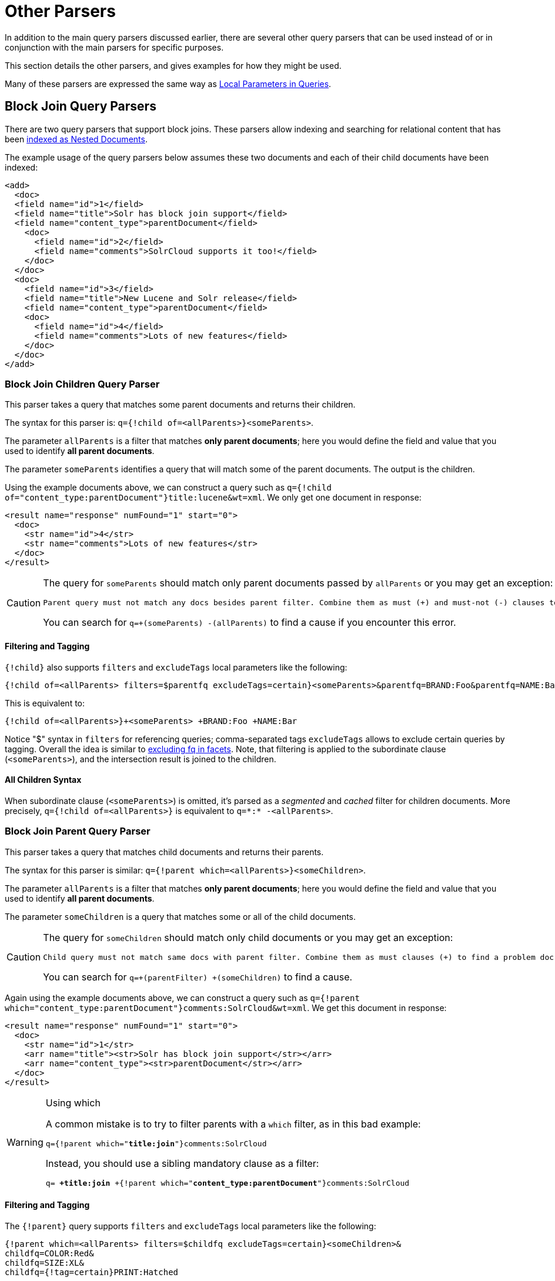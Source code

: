 = Other Parsers
// Licensed to the Apache Software Foundation (ASF) under one
// or more contributor license agreements.  See the NOTICE file
// distributed with this work for additional information
// regarding copyright ownership.  The ASF licenses this file
// to you under the Apache License, Version 2.0 (the
// "License"); you may not use this file except in compliance
// with the License.  You may obtain a copy of the License at
//
//   http://www.apache.org/licenses/LICENSE-2.0
//
// Unless required by applicable law or agreed to in writing,
// software distributed under the License is distributed on an
// "AS IS" BASIS, WITHOUT WARRANTIES OR CONDITIONS OF ANY
// KIND, either express or implied.  See the License for the
// specific language governing permissions and limitations
// under the License.

In addition to the main query parsers discussed earlier, there are several other query parsers that can be used instead of or in conjunction with the main parsers for specific purposes.

This section details the other parsers, and gives examples for how they might be used.

Many of these parsers are expressed the same way as <<local-parameters-in-queries.adoc#local-parameters-in-queries,Local Parameters in Queries>>.

== Block Join Query Parsers

There are two query parsers that support block joins. These parsers allow indexing and searching for relational content that has been <<indexing-nested-documents.adoc#indexing-nested-documents, indexed as Nested Documents>>.

The example usage of the query parsers below assumes these two documents and each of their child documents have been indexed:

[source,xml]
----
<add>
  <doc>
  <field name="id">1</field>
  <field name="title">Solr has block join support</field>
  <field name="content_type">parentDocument</field>
    <doc>
      <field name="id">2</field>
      <field name="comments">SolrCloud supports it too!</field>
    </doc>
  </doc>
  <doc>
    <field name="id">3</field>
    <field name="title">New Lucene and Solr release</field>
    <field name="content_type">parentDocument</field>
    <doc>
      <field name="id">4</field>
      <field name="comments">Lots of new features</field>
    </doc>
  </doc>
</add>
----

=== Block Join Children Query Parser

This parser takes a query that matches some parent documents and returns their children.

The syntax for this parser is: `q={!child of=<allParents>}<someParents>`.

The parameter `allParents` is a filter that matches *only parent documents*; here you would define the field and value that you used to identify *all parent documents*.

The parameter `someParents` identifies a query that will match some of the parent documents. The output is the children.

Using the example documents above, we can construct a query such as `q={!child of="content_type:parentDocument"}title:lucene&wt=xml`. We only get one document in response:

[source,xml]
----
<result name="response" numFound="1" start="0">
  <doc>
    <str name="id">4</str>
    <str name="comments">Lots of new features</str>
  </doc>
</result>
----

[CAUTION]
====
The query for `someParents` should match only parent documents passed by `allParents` or you may get an exception:

[literal]
Parent query must not match any docs besides parent filter. Combine them as must (+) and must-not (-) clauses to find a problem doc.

You can search for `q=+(someParents) -(allParents)` to find a cause if you encounter this error.
====

==== Filtering and Tagging

`{!child}` also supports `filters` and `excludeTags` local parameters like the following:

[source,text]
{!child of=<allParents> filters=$parentfq excludeTags=certain}<someParents>&parentfq=BRAND:Foo&parentfq=NAME:Bar&parentfq={!tag=certain}CATEGORY:Baz

This is equivalent to:

[source,text]
{!child of=<allParents>}+<someParents> +BRAND:Foo +NAME:Bar

Notice "$" syntax in `filters` for referencing queries; comma-separated tags `excludeTags` allows to exclude certain queries by tagging. Overall the idea is similar to <<faceting.adoc#tagging-and-excluding-filters, excluding fq in facets>>. Note, that filtering is applied to the subordinate clause (`<someParents>`), and the intersection result is joined to the children.

==== All Children Syntax

When subordinate clause (`<someParents>`) is omitted, it's parsed as a _segmented_ and _cached_ filter for children documents. More precisely, `q={!child of=<allParents>}` is equivalent to `q=\*:* -<allParents>`.

=== Block Join Parent Query Parser

This parser takes a query that matches child documents and returns their parents.

The syntax for this parser is similar: `q={!parent which=<allParents>}<someChildren>`.

The parameter `allParents` is a filter that matches *only parent documents*; here you would define the field and value that you used to identify *all parent documents*.

The parameter `someChildren` is a query that matches some or all of the child documents.

[CAUTION]
====
The query for `someChildren` should match only child documents or you may get an exception:

[literal]
Child query must not match same docs with parent filter. Combine them as must clauses (+) to find a problem doc.

You can search for `q=+(parentFilter) +(someChildren)` to find a cause.
====

Again using the example documents above, we can construct a query such as `q={!parent which="content_type:parentDocument"}comments:SolrCloud&wt=xml`. We get this document in response:

[source,xml]
----
<result name="response" numFound="1" start="0">
  <doc>
    <str name="id">1</str>
    <arr name="title"><str>Solr has block join support</str></arr>
    <arr name="content_type"><str>parentDocument</str></arr>
  </doc>
</result>
----

.Using which
[WARNING]
====
A common mistake is to try to filter parents with a `which` filter, as in this bad example:

`q={!parent which="*title:join*"}comments:SolrCloud`

Instead, you should use a sibling mandatory clause as a filter:

`q= *+title:join* +{!parent which="*content_type:parentDocument*"}comments:SolrCloud`
====

==== Filtering and Tagging

The `{!parent}` query supports `filters` and `excludeTags` local parameters like the following:

[source,text]
{!parent which=<allParents> filters=$childfq excludeTags=certain}<someChildren>&
childfq=COLOR:Red&
childfq=SIZE:XL&
childfq={!tag=certain}PRINT:Hatched

This is equivalent to:

[source,text]
{!parent which=<allParents>}+<someChildren> +COLOR:Red +SIZE:XL

Notice the "$" syntax in `filters` for referencing queries. Comma-separated tags in `excludeTags` allow excluding certain queries by tagging. Overall the idea is similar to <<faceting.adoc#tagging-and-excluding-filters, excluding fq in facets>>. Note that filtering is applied to the subordinate clause (`<someChildren>`) first, and the intersection result is joined to the parents.

==== Scoring with the Block Join Parent Query Parser

You can optionally use the `score` local parameter to return scores of the subordinate query. The values to use for this parameter define the type of aggregation, which are `avg` (average), `max` (maximum), `min` (minimum), `total (sum)`. Implicit default is `none` which returns `0.0`.

==== All Parents Syntax

When subordinate clause (`<someChildren>`) is omitted, it's parsed as a _segmented_ and _cached_ filter for all parent documents, or more precisely `q={!parent which=<allParents>}` is equivalent to `q=<allParents>`.

== Boolean Query Parser

The `BoolQParser` creates a Lucene `BooleanQuery` which is a boolean combination of other queries. Sub-queries along with their typed occurrences indicate how documents will be matched and scored.

*Parameters*

`must`::
A list of queries that *must* appear in matching documents and contribute to the score.

`must_not`::
A list of queries that *must not* appear in matching documents.

`should`::
A list of queries *should* appear in matching documents. For a BooleanQuery with no `must` queries, one or more `should` queries must match a document for the BooleanQuery to match.

`filter`::
A list of queries that *must* appear in matching documents. However, unlike `must`, the score of filter queries is ignored.

*Examples*

[source,text]
----
{!bool must=foo must=bar}
----

[source,text]
----
{!bool filter=foo should=bar}
----

== Boost Query Parser

`BoostQParser` extends the `QParserPlugin` and creates a boosted query from the input value. The main value is the query to be boosted. Parameter `b` is the function query to use as the boost. The query to be boosted may be of any type.

=== Boost Query Parser Examples

Creates a query "foo" which is boosted (scores are multiplied) by the function query `log(popularity)`:

[source,text]
----
{!boost b=log(popularity)}foo
----

Creates a query "foo" which is boosted by the date boosting function referenced in `ReciprocalFloatFunction`:

[source,text]
----
{!boost b=recip(ms(NOW,mydatefield),3.16e-11,1,1)}foo
----

[[other-collapsing]]
== Collapsing Query Parser

The `CollapsingQParser` is really a _post filter_ that provides more performant field collapsing than Solr's standard approach when the number of distinct groups in the result set is high.

This parser collapses the result set to a single document per group before it forwards the result set to the rest of the search components. So all downstream components (faceting, highlighting, etc.) will work with the collapsed result set.

Details about using the `CollapsingQParser` can be found in the section <<collapse-and-expand-results.adoc#collapse-and-expand-results,Collapse and Expand Results>>.

== Complex Phrase Query Parser

The `ComplexPhraseQParser` provides support for wildcards, ORs, etc., inside phrase queries using Lucene's {lucene-javadocs}/queryparser/org/apache/lucene/queryparser/complexPhrase/ComplexPhraseQueryParser.html[`ComplexPhraseQueryParser`].

Under the covers, this query parser makes use of the Span group of queries, e.g., spanNear, spanOr, etc., and is subject to the same limitations as that family or parsers.

*Parameters*

`inOrder`::
Set to true to force phrase queries to match terms in the order specified. The default is `true`.
`df`::
The default search field.

*Examples*

[source,text]
----
{!complexphrase inOrder=true}name:"Jo* Smith"
----

[source,text]
----
{!complexphrase inOrder=false}name:"(john jon jonathan~) peters*"
----

A mix of ordered and unordered complex phrase queries:

[source,text]
----
+_query_:"{!complexphrase inOrder=true}manu:\"a* c*\"" +_query_:"{!complexphrase inOrder=false df=name}\"bla* pla*\""
----

=== Complex Phrase Parser Limitations

Performance is sensitive to the number of unique terms that are associated with a pattern. For instance, searching for "a*" will form a large OR clause (technically a SpanOr with many terms) for all of the terms in your index for the indicated field that start with the single letter 'a'. It may be prudent to restrict wildcards to at least two or preferably three letters as a prefix. Allowing very short prefixes may result in to many low-quality documents being returned.

Notice that it also supports leading wildcards "*a" as well with consequent performance implications. Applying <<filter-descriptions.adoc#reversed-wildcard-filter,ReversedWildcardFilterFactory>> in index-time analysis is usually a good idea.

==== MaxBooleanClauses with Complex Phrase Parser

You may need to increase MaxBooleanClauses in `solrconfig.xml` as a result of the term expansion above:

[source,xml]
----
<maxBooleanClauses>4096</maxBooleanClauses>
----

This property is described in more detail in the section <<query-settings-in-solrconfig.adoc#query-sizing-and-warming,Query Sizing and Warming>>.

==== Stopwords with Complex Phrase Parser

It is recommended not to use stopword elimination with this query parser.

Lets say we add the terms *the*, *up*, and *to* to `stopwords.txt` for your collection, and index a document containing the text _"Stores up to 15,000 songs, 25,00 photos, or 150 yours of video"_ in a field named "features".

While the query below does not use this parser:

[source,text]
----
 q=features:"Stores up to 15,000"
----

the document is returned. The next query that _does_ use the Complex Phrase Query Parser, as in this query:

[source,text]
----
 q=features:"sto* up to 15*"&defType=complexphrase
----

does _not_ return that document because SpanNearQuery has no good way to handle stopwords in a way analogous to PhraseQuery. If you must remove stopwords for your use case, use a custom filter factory or perhaps a customized synonyms filter that reduces given stopwords to some impossible token.

==== Escaping with Complex Phrase Parser

Special care has to be given when escaping: clauses between double quotes (usually whole query) is parsed twice, these parts have to be escaped as twice, e.g., `"foo\\: bar\\^"`.

== Field Query Parser

The `FieldQParser` extends the `QParserPlugin` and creates a field query from the input value, applying text analysis and constructing a phrase query if appropriate. The parameter `f` is the field to be queried.

Example:

[source,text]
----
{!field f=myfield}Foo Bar
----

This example creates a phrase query with "foo" followed by "bar" (assuming the analyzer for `myfield` is a text field with an analyzer that splits on whitespace and lowercase terms). This is generally equivalent to the Lucene query parser expression `myfield:"Foo Bar"`.

== Filters Query Parser

The syntax is:

[literal]
q={!filters param=$fqs excludeTags=sample}field:text&
fqs=COLOR:Red&
fqs=SIZE:XL&
fqs={!tag=sample}BRAND:Foo

which is equivalent to:

[literal]
q=+field:text +COLOR:Red +SIZE:XL

`param` local parameter uses "$" syntax to refer to a few queries, where `excludeTags` may omit some of them.

== Function Query Parser

The `FunctionQParser` extends the `QParserPlugin` and creates a function query from the input value. This is only one way to use function queries in Solr; for another, more integrated, approach, see the section on <<function-queries.adoc#function-queries,Function Queries>>.

Example:

[source,text]
----
{!func}log(foo)
----

== Function Range Query Parser

The `FunctionRangeQParser` extends the `QParserPlugin` and creates a range query over a function. This is also referred to as `frange`, as seen in the examples below.

*Parameters*

`l`::
The lower bound. This parameter is optional.

`u`::
The upper bound. This parameter is optional.

`incl`::
Include the lower bound. This parameter is optional. The default is `true`.

`incu`::
Include the upper bound. This parameter is optional. The default is `true`.

*Examples*

[source,text]
----
{!frange l=1000 u=50000}myfield
----

[source,text]
----
 fq={!frange l=0 u=2.2} sum(user_ranking,editor_ranking)
----

Both of these examples restrict the results by a range of values found in a declared field or a function query. In the second example, we're doing a sum calculation, and then defining only values between 0 and 2.2 should be returned to the user.

For more information about range queries over functions, see Yonik Seeley's introductory blog post https://lucidworks.com/2009/07/06/ranges-over-functions-in-solr-14/[Ranges over Functions in Solr 1.4].

== Graph Query Parser

The `graph` query parser does a breadth first, cyclic aware, graph traversal of all documents that are "reachable" from a starting set of root documents identified by a wrapped query.

The graph is built according to linkages between documents based on the terms found in `from` and `to` fields that you specify as part of the query.

Supported field types are point fields with docValues enabled, or string fields with `indexed=true` or `docValues=true`.

TIP: For string fields which are `indexed=false` and `docValues=true`, please refer to the javadocs for {lucene-javadocs}sandbox/org/apache/lucene/search/DocValuesTermsQuery.html[`DocValuesTermsQuery`]
for it's performance characteristics so `indexed=true` will perform better for most use-cases.

=== Graph Query Parameters

`to`::
The field name of matching documents to inspect to identify outgoing edges for graph traversal. Defaults to `edge_ids`.

`from`::
The field name to of candidate documents to inspect to identify incoming graph edges. Defaults to `node_id`.

`traversalFilter`::
An optional query that can be supplied to limit the scope of documents that are traversed.

`maxDepth`::
Integer specifying how deep the breadth first search of the graph should go beginning with the initial query. Defaults to `-1` (unlimited).

`returnRoot`::
Boolean to indicate if the documents that matched the original query (to define the starting points for graph) should be included in the final results. Defaults to `true`.

`returnOnlyLeaf`::
Boolean that indicates if the results of the query should be filtered so that only documents with no outgoing edges are returned. Defaults to `false`.

`useAutn`:: Boolean that indicates if an Automatons should be compiled for each iteration of the breadth first search, which may be faster for some graphs. Defaults to `false`.

=== Graph Query Limitations

The `graph` parser only works in single node Solr installations, or with <<solrcloud.adoc#solrcloud,SolrCloud>> collections that use exactly 1 shard.

=== Graph Query Examples

To understand how the graph parser works, consider the following Directed Cyclic Graph, containing 8 nodes (A to H) and 9 edges (1 to 9):

image::images/other-parsers/graph_qparser_example.png[image,height=100]

One way to model this graph as Solr documents, would be to create one document per node, with mutivalued fields identifying the incoming and outgoing edges for each node:

[source,bash]
----
curl -H 'Content-Type: application/json' 'http://localhost:8983/solr/my_graph/update?commit=true' --data-binary '[
  {"id":"A","foo":  7, "out_edge":["1","9"],  "in_edge":["4","2"]  },
  {"id":"B","foo": 12, "out_edge":["3","6"],  "in_edge":["1"]      },
  {"id":"C","foo": 10, "out_edge":["5","2"],  "in_edge":["9"]      },
  {"id":"D","foo": 20, "out_edge":["4","7"],  "in_edge":["3","5"]  },
  {"id":"E","foo": 17, "out_edge":[],         "in_edge":["6"]      },
  {"id":"F","foo": 11, "out_edge":[],         "in_edge":["7"]      },
  {"id":"G","foo":  7, "out_edge":["8"],      "in_edge":[]         },
  {"id":"H","foo": 10, "out_edge":[],         "in_edge":["8"]      }
]'
----

With the model shown above, the following query demonstrates a simple traversal of all nodes reachable from node A:

[source,text]
----
http://localhost:8983/solr/my_graph/query?fl=id&q={!graph+from=in_edge+to=out_edge}id:A
----

[source,json]
----
"response":{"numFound":6,"start":0,"docs":[
   { "id":"A" },
   { "id":"B" },
   { "id":"C" },
   { "id":"D" },
   { "id":"E" },
   { "id":"F" } ]
}
----

We can also use the `traversalFilter` to limit the graph traversal to only nodes with maximum value of 15 in the `foo` field. In this case that means D, E, and F are excluded – F has a value of `foo=11`, but it is unreachable because the traversal skipped D:

[source,text]
----
http://localhost:8983/solr/my_graph/query?fl=id&q={!graph+from=in_edge+to=out_edge+traversalFilter='foo:[*+TO+15]'}id:A
----

[source,json]
----
...
"response":{"numFound":3,"start":0,"docs":[
   { "id":"A" },
   { "id":"B" },
   { "id":"C" } ]
}
----

The examples shown so far have all used a query for a single document (`"id:A"`) as the root node for the graph traversal, but any query can be used to identify multiple documents to use as root nodes. The next example demonstrates using the `maxDepth` parameter to find all nodes that are at most one edge away from an root node with a value in the `foo` field less then or equal to 10:

[source,text]
----
http://localhost:8983/solr/my_graph/query?fl=id&q={!graph+from=in_edge+to=out_edge+maxDepth=1}foo:[*+TO+10]
----

[source,json]
----
...
"response":{"numFound":6,"start":0,"docs":[
   { "id":"A" },
   { "id":"B" },
   { "id":"C" },
   { "id":"D" },
   { "id":"G" },
   { "id":"H" } ]
}
----

=== Simplified Models

The Document & Field modeling used in the above examples enumerated all of the outgoing and income edges for each node explicitly, to help demonstrate exactly how the "from" and "to" parameters work, and to give you an idea of what is possible. With multiple sets of fields like these for identifying incoming and outgoing edges, it's possible to model many independent Directed Graphs that contain some or all of the documents in your collection.

But in many cases it can also be possible to drastically simplify the model used.

For example, the same graph shown in the diagram above can be modeled by Solr Documents that represent each node and know only the ids of the nodes they link to, without knowing anything about the incoming links:

[source,bash]
----
curl -H 'Content-Type: application/json' 'http://localhost:8983/solr/alt_graph/update?commit=true' --data-binary '[
  {"id":"A","foo":  7, "out_edge":["B","C"] },
  {"id":"B","foo": 12, "out_edge":["E","D"] },
  {"id":"C","foo": 10, "out_edge":["A","D"] },
  {"id":"D","foo": 20, "out_edge":["A","F"] },
  {"id":"E","foo": 17, "out_edge":[]        },
  {"id":"F","foo": 11, "out_edge":[]        },
  {"id":"G","foo":  7, "out_edge":["H"]     },
  {"id":"H","foo": 10, "out_edge":[]        }
  ]'
----

With this alternative document model, all of the same queries demonstrated above can still be executed, simply by changing the "```from```" parameter to replace the "```in_edge```" field with the "```id```" field:

[source,text]
----
http://localhost:8983/solr/alt_graph/query?fl=id&q={!graph+from=id+to=out_edge+maxDepth=1}foo:[*+TO+10]
----

[source,json]
----
...
"response":{"numFound":6,"start":0,"docs":[
   { "id":"A" },
   { "id":"B" },
   { "id":"C" },
   { "id":"D" },
   { "id":"G" },
   { "id":"H" } ]
}
----
== Hash Range Query Parser

The hash range query parser will return documents whos field contains a value that would be hashed to a particular range.  This is used by the XCJF query parser.  This query parser has a per segment cache for each field that this query parser will operate on.  

When specifying a min/max hash range and a field name with the hash range query parser, only documents who contain a field value that hashes into that range will be returned.  If you want to query for a very large result set, you can query for various hash ranges to return a fraction of the documents with each range request.  In the XCJF case, the hash_range query parser is used to ensure that each shard only gets the set of join keys that would end up on that shard.

=== Hash Range Parameters

`f`::
The field name to operate on.  This field should have docValues enabled and should be single-valued

`l`::
The lower bound of the hash range for the query

`u`:: 
The upper bound for the hash range for the query

=== Hash Range Example

[source,text]
----
{!hash_range f="join_field" l=0 u=12345}
----

== Join Query Parser

`JoinQParser` extends the `QParserPlugin`. It allows normalizing relationships between documents with a join operation. This is different from the concept of a join in a relational database because no information is being truly joined. An appropriate SQL analogy would be an "inner query".

Examples:

Find all products containing the word "ipod", join them against manufacturer docs and return the list of manufacturers:

[source,text]
----
{!join from=manu_id_s to=id}ipod
----

Find all manufacturer docs named "belkin", join them against product docs, and filter the list to only products with a price less than $12:

[source,text]
----
q  = {!join from=id to=manu_id_s}compName_s:Belkin
fq = price:[* TO 12]
----

The join operation is done on a term basis, so the "from" and "to" fields must use compatible field types. For example: joining between a `StrField` and a `IntPointField` will not work, likewise joining between a `StrField` and a `TextField` that uses `LowerCaseFilterFactory` will only work for values that are already lower cased in the string field.

=== Join Parser Scoring

You can optionally use the `score` parameter to return scores of the subordinate query. The values to use for this parameter define the type of aggregation, which are `avg` (average), `max` (maximum), `min` (minimum) `total`, or `none`.

.Score parameter and single value numerics
[WARNING]
====
Specifying `score` local parameter switches the join algorithm. This might have performance implication on large indices, but it's more important that this algorithm won't work for single value numeric field starting from 7.0. Users are encouraged to change field types to string and rebuild indexes during migration.
====

=== Joining Across Collections

You can also specify a `fromIndex` parameter to join with a field from another core or collection. If running in SolrCloud mode, then the collection specified in the `fromIndex` parameter must have a single shard and a replica on all Solr nodes where the collection you're joining to has a replica.

Let's consider an example where you want to use a Solr join query to filter movies by directors that have won an Oscar. Specifically, imagine we have two collections with the following fields:

*movies*: id, title, director_id, ...

*movie_directors*: id, name, has_oscar, ...

To filter movies by directors that have won an Oscar using a Solr join on the *movie_directors* collection, you can send the following filter query to the *movies* collection:

[source,text]
----
fq={!join from=id fromIndex=movie_directors to=director_id}has_oscar:true
----

Notice that the query criteria of the filter (`has_oscar:true`) is based on a field in the collection specified using `fromIndex`. Keep in mind that you cannot return fields from the `fromIndex` collection using join queries, you can only use the fields for filtering results in the "to" collection (movies).

Next, let's understand how these collections need to be deployed in your cluster. Imagine the *movies* collection is deployed to a four node SolrCloud cluster and has two shards with a replication factor of two. Specifically, the *movies* collection has replicas on the following four nodes:

node 1: movies_shard1_replica1

node 2: movies_shard1_replica2

node 3: movies_shard2_replica1

node 4: movies_shard2_replica2

To use the *movie_directors* collection in Solr join queries with the *movies* collection, it needs to have a replica on each of the four nodes. In other words, *movie_directors* must have one shard and replication factor of four:

node 1: movie_directors_shard1_replica1

node 2: movie_directors_shard1_replica2

node 3: movie_directors_shard1_replica3

node 4: movie_directors_shard1_replica4

At query time, the `JoinQParser` will access the local replica of the *movie_directors* collection to perform the join. If a local replica is not available or active, then the query will fail. At this point, it should be clear that since you're limited to a single shard and the data must be replicated across all nodes where it is needed, this approach works better with smaller data sets where there is a one-to-many relationship between the from collection and the to collection. Moreover, if you add a replica to the to collection, then you also need to add a replica for the from collection.

For more information about join queries, see the Solr Wiki page on http://wiki.apache.org/solr/Join[Joins]. Erick Erickson has also written a blog post about join performance titled https://lucidworks.com/2012/06/20/solr-and-joins/[Solr and Joins].

== Lucene Query Parser

The `LuceneQParser` extends the `QParserPlugin` by parsing Solr's variant on the Lucene QueryParser syntax. This is effectively the same query parser that is used in Lucene. It uses the operators `q.op`, the default operator ("OR" or "AND") and `df`, the default field name.

Example:

[source,text]
----
{!lucene q.op=AND df=text}myfield:foo +bar -baz
----

For more information about the syntax for the Lucene Query Parser, see the {lucene-javadocs}/queryparser/org/apache/lucene/queryparser/classic/package-summary.html[Classic QueryParser javadocs].

== Learning To Rank Query Parser

The `LTRQParserPlugin` is a special purpose parser for reranking the top results of a simple query using a more complex ranking query which is based on a machine learnt model.

Example:

[source,text]
----
{!ltr model=myModel reRankDocs=100}
----

Details about using the `LTRQParserPlugin` can be found in the <<learning-to-rank.adoc#learning-to-rank,Learning To Rank>> section.

== Max Score Query Parser

The `MaxScoreQParser` extends the `LuceneQParser` but returns the Max score from the clauses. It does this by wrapping all `SHOULD` clauses in a `DisjunctionMaxQuery` with tie=1.0. Any `MUST` or `PROHIBITED` clauses are passed through as-is. Non-boolean queries, e.g., NumericRange falls-through to the `LuceneQParser` parser behavior.

Example:

[source,text]
----
{!maxscore tie=0.01}C OR (D AND E)
----

== More Like This Query Parser

`MLTQParser` enables retrieving documents that are similar to a given document. It uses Lucene's existing `MoreLikeThis` logic and also works in SolrCloud mode. The document identifier used here is the unique id value and not the Lucene internal document id. The list of returned documents excludes the queried document.

This query parser takes the following parameters:

`qf`::
Specifies the fields to use for similarity.

`mintf`::
Specifies the Minimum Term Frequency, the frequency below which terms will be ignored in the source document.

`mindf`::
Specifies the Minimum Document Frequency, the frequency at which words will be ignored when they do not occur in at least this many documents.

`maxdf`::
Specifies the Maximum Document Frequency, the frequency at which words will be ignored when they occur in more than this many documents.

`minwl`::
Sets the minimum word length below which words will be ignored.

`maxwl`::
Sets the maximum word length above which words will be ignored.

`maxqt`::
Sets the maximum number of query terms that will be included in any generated query.

`maxntp`::
Sets the maximum number of tokens to parse in each example document field that is not stored with TermVector support.

`boost`::
Specifies if the query will be boosted by the interesting term relevance. It can be either "true" or "false".

*Examples*

Find documents like the document with id=1 and using the `name` field for similarity.

[source,text]
----
{!mlt qf=name}1
----

Adding more constraints to what qualifies as similar using mintf and mindf.

[source,text]
----
{!mlt qf=name mintf=2 mindf=3}1
----

== Nested Query Parser

The `NestedParser` extends the `QParserPlugin` and creates a nested query, with the ability for that query to redefine its type via local parameters. This is useful in specifying defaults in configuration and letting clients indirectly reference them.

Example:

[source,text]
----
{!query defType=func v=$q1}
----

If the `q1` parameter is price, then the query would be a function query on the price field. If the `q1` parameter is \{!lucene}inStock:true}} then a term query is created from the Lucene syntax string that matches documents with `inStock=true`. These parameters would be defined in `solrconfig.xml`, in the `defaults` section:

[source,xml]
----
<lst name="defaults">
  <str name="q1">{!lucene}inStock:true</str>
</lst>
----

For more information about the possibilities of nested queries, see Yonik Seeley's blog post https://lucidworks.com/2009/03/31/nested-queries-in-solr/[Nested Queries in Solr].


== Payload Query Parsers

These query parsers utilize payloads encoded on terms during indexing.

The main query, for both of these parsers, is parsed straightforwardly from the field type's query analysis into a `SpanQuery`. The generated `SpanQuery` will be either a `SpanTermQuery` or an ordered, zero slop `SpanNearQuery`, depending on how many tokens are emitted. Payloads can be encoded on terms using either the `DelimitedPayloadTokenFilter` or the `NumericPayloadTokenFilter`. The payload using parsers are:

* `PayloadScoreQParser`
* `PayloadCheckQParser`

=== Payload Score Parser

`PayloadScoreQParser` incorporates each matching term's numeric (integer or float) payloads into the scores.

This parser accepts the following parameters:

`f`::
The field to use. This parameter is required.

`func`::
The payload function. The options are: `min`, `max`, `average`, or `sum`. This parameter is required.

`operator`::
A search operator. The options are `or` and `phrase`, which is the default. This defines if the search query should be an OR query or a phrase query.

`includeSpanScore`::
If `true`, multiples the computed payload factor by the score of the original query. If `false`, the default, the computed payload factor is the score.

*Examples*

[source,text]
{!payload_score f=my_field_dpf v=some_term func=max}

[source,text]
{!payload_score f=payload_field func=sum operator=or}A B C

=== Payload Check Parser

`PayloadCheckQParser` only matches when the matching terms also have the specified payloads.

This parser accepts the following parameters:

`f`::
The field to use (required).

`payloads`::
A space-separated list of payloads that must match the query terms (required)
+
Each specified payload will be encoded using the encoder determined from the field type and encoded accordingly for matching.
+
`DelimitedPayloadTokenFilter` 'identity' encoded payloads also work here, as well as float and integer encoded ones.

*Example*

[source,text]
----
{!payload_check f=words_dps payloads="VERB NOUN"}searching stuff
----

== Prefix Query Parser

`PrefixQParser` extends the `QParserPlugin` by creating a prefix query from the input value. Currently no analysis or value transformation is done to create this prefix query.

The parameter is `f`, the field. The string after the prefix declaration is treated as a wildcard query.

Example:

[source,text]
----
{!prefix f=myfield}foo
----

This would be generally equivalent to the Lucene query parser expression `myfield:foo*`.

== Raw Query Parser

`RawQParser` extends the `QParserPlugin` by creating a term query from the input value without any text analysis or transformation. This is useful in debugging, or when raw terms are returned from the terms component (this is not the default).

The only parameter is `f`, which defines the field to search.

Example:

[source,text]
----
{!raw f=myfield}Foo Bar
----

This example constructs the query: `TermQuery(Term("myfield","Foo Bar"))`.

For easy filter construction to drill down in faceting, the <<Term Query Parser,TermQParserPlugin>> is recommended.

For full analysis on all fields, including text fields, you may want to use the <<Field Query Parser,FieldQParserPlugin>>.

== Re-Ranking Query Parser

The `ReRankQParserPlugin` is a special purpose parser for Re-Ranking the top results of a simple query using a more complex ranking query.

Details about using the `ReRankQParserPlugin` can be found in the <<query-re-ranking.adoc#query-re-ranking,Query Re-Ranking>> section.

== Simple Query Parser

The Simple query parser in Solr is based on Lucene's SimpleQueryParser. This query parser is designed to allow users to enter queries however they want, and it will do its best to interpret the query and return results.

This parser takes the following parameters:

q.operators::
Comma-separated list of names of parsing operators to enable. By default, all operations are enabled, and this parameter can be used to effectively disable specific operators as needed, by excluding them from the list. Passing an empty string with this parameter disables all operators.
+
// TODO: Change column width to %autowidth.spread when https://github.com/asciidoctor/asciidoctor-pdf/issues/599 is fixed
+
[cols="15,20,50,15",options="header"]
|===
|Name |Operator |Description |Example query
|`AND` |`+` |Specifies AND |`token1+token2`
|`OR` |`\|` |Specifies OR |`token1\|token2`
|`NOT` |`-` |Specifies NOT |`-token3`
|`PREFIX` |`*` |Specifies a prefix query |`term*`
|`PHRASE` |`"` |Creates a phrase |`"term1 term2"`
|`PRECEDENCE` |`( )` |Specifies precedence; tokens inside the parenthesis will be analyzed first. Otherwise, normal order is left to right. |`token1 + (token2 \| token3)`
|`ESCAPE` |`\` |Put it in front of operators to match them literally |`C\+\+`
|`WHITESPACE` |space or `[\r\t\n]` a|Delimits tokens on whitespace. If not enabled, whitespace splitting will not be performed prior to analysis – usually most desirable.

Not splitting whitespace is a unique feature of this parser that enables multi-word synonyms to work. However, it probably actually won't unless synonyms are configured to normalize instead of expand to all that match a given synonym. Such a configuration requires normalizing synonyms at both index time and query time. Solr's analysis screen can help here. |`term1 term2`
|`FUZZY` a|
`~`

`~_N_`

 a|
At the end of terms, specifies a fuzzy query.

"N" is optional and may be either "1" or "2" (the default)
|`term~1`
|`NEAR` |`~_N_` |At the end of phrases, specifies a NEAR query |`"term1 term2"~5`
|===

q.op::
Defines the default operator to use if none is defined by the user. Allowed values are `AND` and `OR`. `OR` is used if none is specified.

qf::
A list of query fields and boosts to use when building the query.

df::
Defines the default field if none is defined in the Schema, or overrides the default field if it is already defined.

Any errors in syntax are ignored and the query parser will interpret queries as best it can. However, this can lead to odd results in some cases.

== Spatial Query Parsers

There are two spatial QParsers in Solr: `geofilt` and `bbox`. But there are other ways to query spatially: using the `frange` parser with a distance function, using the standard (lucene) query parser with the range syntax to pick the corners of a rectangle, or with RPT and BBoxField you can use the standard query parser but use a special syntax within quotes that allows you to pick the spatial predicate.

All these options are documented further in the section <<spatial-search.adoc#spatial-search,Spatial Search>>.

== Surround Query Parser

The `SurroundQParser` enables the Surround query syntax, which provides proximity search functionality. There are two positional operators: `w` creates an ordered span query and `n` creates an unordered one. Both operators take a numeric value to indicate distance between two terms. The default is 1, and the maximum is 99.

Note that the query string is not analyzed in any way.

Example:

[source,text]
----
{!surround} 3w(foo, bar)
----

This example finds documents where the terms "foo" and "bar" are no more than 3 terms away from each other (i.e., no more than 2 terms between them).

This query parser will also accept boolean operators (`AND`, `OR`, and `NOT`, in either upper- or lowercase), wildcards, quoting for phrase searches, and boosting. The `w` and `n` operators can also be expressed in upper- or lowercase.

The non-unary operators (everything but `NOT`) support both infix `(a AND b AND c)` and prefix `AND(a, b, c)` notation.

== Switch Query Parser

`SwitchQParser` is a `QParserPlugin` that acts like a "switch" or "case" statement.

The primary input string is trimmed and then prefixed with `case.` for use as a key to lookup a "switch case" in the parser's local params. If a matching local param is found the resulting param value will then be parsed as a subquery, and returned as the parse result.

The `case` local param can be optionally be specified as a switch case to match missing (or blank) input strings. The `default` local param can optionally be specified as a default case to use if the input string does not match any other switch case local params. If default is not specified, then any input which does not match a switch case local param will result in a syntax error.

In the examples below, the result of each query is "XXX":

[source,text]
----
{!switch case.foo=XXX case.bar=zzz case.yak=qqq}foo
----

.The extra whitespace between `}` and `bar` is trimmed automatically.
[source,text]
----
{!switch case.foo=qqq case.bar=XXX case.yak=zzz} bar
----

.The result will fallback to the default.
[source,text]
----
{!switch case.foo=qqq case.bar=zzz default=XXX}asdf
----

.No input uses the value for `case` instead.
[source,text]
----
{!switch case=XXX case.bar=zzz case.yak=qqq}
----

A practical usage of this parser, is in specifying `appends` filter query (`fq`) parameters in the configuration of a SearchHandler, to provide a fixed set of filter options for clients using custom parameter names.

Using the example configuration below, clients can optionally specify the custom parameters `in_stock` and `shipping` to override the default filtering behavior, but are limited to the specific set of legal values (shipping=any|free, in_stock=yes|no|all).

[source,xml]
----
<requestHandler name="/select" class="solr.SearchHandler">
  <lst name="defaults">
    <str name="in_stock">yes</str>
    <str name="shipping">any</str>
  </lst>
  <lst name="appends">
    <str name="fq">{!switch case.all='*:*'
                            case.yes='inStock:true'
                            case.no='inStock:false'
                            v=$in_stock}</str>
    <str name="fq">{!switch case.any='*:*'
                            case.free='shipping_cost:0.0'
                            v=$shipping}</str>
  </lst>
</requestHandler>
----

== Term Query Parser

`TermQParser` extends the `QParserPlugin` by creating a single term query from the input value equivalent to `readableToIndexed()`. This is useful for generating filter queries from the external human readable terms returned by the faceting or terms components. The only parameter is `f`, for the field.

Example:

[source,text]
----
{!term f=weight}1.5
----

For text fields, no analysis is done since raw terms are already returned from the faceting and terms components. To apply analysis to text fields as well, see the <<Field Query Parser>>, above.

If no analysis or transformation is desired for any type of field, see the <<Raw Query Parser>>, above.

== Terms Query Parser

`TermsQParser` functions similarly to the <<Term Query Parser,Term Query Parser>> but takes in multiple values separated by commas and returns documents matching any of the specified values.

This can be useful for generating filter queries from the external human readable terms returned by the faceting or terms components, and may be more efficient in some cases than using the <<the-standard-query-parser.adoc#the-standard-query-parser,Standard Query Parser>> to generate a boolean query since the default implementation `method` avoids scoring.

This query parser takes the following parameters:

`f`::
The field on which to search. This parameter is required.

`separator`::
Separator to use when parsing the input. If set to " " (a single blank space), will trim additional white space from the input terms. Defaults to  a comma (`,`).

`method`::
The internal query-building implementation: `termsFilter`, `booleanQuery`, `automaton`, or `docValuesTermsFilter`. Defaults to `termsFilter`.

*Examples*

[source,text]
----
{!terms f=tags}software,apache,solr,lucene
----

[source,text]
----
{!terms f=categoryId method=booleanQuery separator=" "}8 6 7 5309
----

== XCJF Query Parser
The Cross Collection Join filter is a query parser plugin that will execute a query against a remote Solr collection to get back a set of join keys that will be used to as a filter query against the local Solr collection.  The XCJF query parser will create a XCJFQuery object.  The XCJFQuery will first query a remote solr collection and get back a streaming expression result of the join keys.  As the join keys are streamed to the node, a bitset of the matching documents in the local index is built up.  This avoids keeping the full set of join keys in memory at any given time.  This bitset is then inserted into the filter cache upon successful execution as with the normal behavior of the solr filter cache.  Additionally 

If the local index is sharded according to the join key field, the XCJF query can leverage a secondary query parser called the "hash_range" query parser.  The hash_range query parser is responsible for returning only the documents that hash to a given range of values.  This allows the XCJFQuery to query the remote solr collection and return only the join keys that would match a specific shard in the local solr collection.  This has the benefit of making sure that network traffic doesn't increase as the number of shards increases and allows for much greater scalability.

XCJF parser works with both String and Point types of fields.  The fields that are being used for the join key must be single value and have docValues enabled.  It's advised to shard the local collection by the join key as this allows for the optimization mentioned above to be utilized.  The XCJF should not be generally used as part of the "q", but rather it is designed to be used as a filter query  "fq" parameter to ensure proper caching.  The remote solr collection that is being queried should have a single value field for the join key with docValues enabled.  The remote solr collection does not have any specific sharding requirements.

=== XCJF Query Parameters

`collection`::
The name of the external Solr collection to be queried to retrieve the set of join key values ( required )

`zkHost`::  
The connection string to be used to connect to Zookeeper.  zkHost and solrUrl are both optional parameters, and at most one of them should be specified.  If neither of zkHost or solrUrl are specified, the local Zookeeper cluster will be used. ( optional )

`solrUrl`::
The URL of the external Solr node to be queried ( optional )

`from`::
The join key field name in the external collection ( required )

`to`::
The join key field name in the local collection

`v`::
The query subsituted in as a local param.
(See Notes) The query to be executed against the external Solr collection to retrieve the set of join key values. Note:  The original query can be passed at the end of the string or as the "v" parameter.  It's recommended to use query parameter substitution with the "v" parameter to ensure no issues arise with the default query parsers.
`routed`::
(See Notes) true / false.  If true, the XCJF query will use each shard's hash range to determine the set of join keys to retrieve for that shard.  This parameter improves the performance of the cross-collection join, but it depends on the local collection being routed by the toField.  If this parameter is not specified, the XCJF query will try to determine the correct value automatically.

`ttl`::
The length of time that an XCJF query in the cache will be considered valid, in seconds.  Defaults to 3600 (one hour).  The XCJF query will not be aware of changes to the remote collection, so if the remote collection is updated, cached XCJF queries may give inaccurate results.  After the ttl period has expired, the XCJF query will re-execute the join against the remote collection.

`All others`
Any normal Solr parameter can also be specified/passed through as a local param.

=== XCJF Query Examples

[source,text]
----
http://localhost:8983/solr/localCollection/query?fl=id&q={!xcjf collection="otherCollection" from="fromField" to="toField" v="*:*"}
----


== XML Query Parser

The {solr-javadocs}/solr-core/org/apache/solr/search/XmlQParserPlugin.html[XmlQParserPlugin] extends the {solr-javadocs}/solr-core/org/apache/solr/search/QParserPlugin.html[QParserPlugin] and supports the creation of queries from XML. Example:

// TODO: Change column width to %autowidth.spread when https://github.com/asciidoctor/asciidoctor-pdf/issues/599 is fixed

[cols="30,70",options="header"]
|===
|Parameter |Value
|defType |`xmlparser`
|q a|
[source,xml]
----
<BooleanQuery fieldName="description">
   <Clause occurs="must">
      <TermQuery>shirt</TermQuery>
   </Clause>
   <Clause occurs="mustnot">
      <TermQuery>plain</TermQuery>
   </Clause>
   <Clause occurs="should">
      <TermQuery>cotton</TermQuery>
   </Clause>
   <Clause occurs="must">
      <BooleanQuery fieldName="size">
         <Clause occurs="should">
            <TermsQuery>S M L</TermsQuery>
         </Clause>
      </BooleanQuery>
   </Clause>
</BooleanQuery>
----
|===

The XmlQParser implementation uses the {solr-javadocs}/solr-core/org/apache/solr/search/SolrCoreParser.html[SolrCoreParser] class which extends Lucene's {lucene-javadocs}/queryparser/org/apache/lucene/queryparser/xml/CoreParser.html[CoreParser] class. XML elements are mapped to {lucene-javadocs}/queryparser/org/apache/lucene/queryparser/xml/QueryBuilder.html[QueryBuilder] classes as follows:

// TODO: Change column width to %autowidth.spread when https://github.com/asciidoctor/asciidoctor-pdf/issues/599 is fixed

[width="100%",cols="30,70",options="header"]
|===
|XML element |QueryBuilder class
|<BooleanQuery> |{lucene-javadocs}/queryparser/org/apache/lucene/queryparser/xml/builders/BooleanQueryBuilder.html[BooleanQueryBuilder]
|<BoostingTermQuery> |{lucene-javadocs}/queryparser/org/apache/lucene/queryparser/xml/builders/BoostingTermBuilder.html[BoostingTermBuilder]
|<ConstantScoreQuery> |{lucene-javadocs}/queryparser/org/apache/lucene/queryparser/xml/builders/ConstantScoreQueryBuilder.html[ConstantScoreQueryBuilder]
|<DisjunctionMaxQuery> |{lucene-javadocs}/queryparser/org/apache/lucene/queryparser/xml/builders/DisjunctionMaxQueryBuilder.html[DisjunctionMaxQueryBuilder]
|<MatchAllDocsQuery> |{lucene-javadocs}/queryparser/org/apache/lucene/queryparser/xml/builders/MatchAllDocsQueryBuilder.html[MatchAllDocsQueryBuilder]
|<RangeQuery> |{lucene-javadocs}/queryparser/org/apache/lucene/queryparser/xml/builders/RangeQueryBuilder.html[RangeQueryBuilder]
|<SpanFirst> |{lucene-javadocs}/queryparser/org/apache/lucene/queryparser/xml/builders/SpanFirstBuilder.html[SpanFirstBuilder]
|<SpanPositionRange> |{lucene-javadocs}/queryparser/org/apache/lucene/queryparser/xml/builders/SpanPositionRangeBuilder.html[SpanPositionRangeBuilder]
|<SpanNear> |{lucene-javadocs}/queryparser/org/apache/lucene/queryparser/xml/builders/SpanNearBuilder.html[SpanNearBuilder]
|<SpanNot> |{lucene-javadocs}/queryparser/org/apache/lucene/queryparser/xml/builders/SpanNotBuilder.html[SpanNotBuilder]
|<SpanOr> |{lucene-javadocs}/queryparser/org/apache/lucene/queryparser/xml/builders/SpanOrBuilder.html[SpanOrBuilder]
|<SpanOrTerms> |{lucene-javadocs}/queryparser/org/apache/lucene/queryparser/xml/builders/SpanOrTermsBuilder.html[SpanOrTermsBuilder]
|<SpanTerm> |{lucene-javadocs}/queryparser/org/apache/lucene/queryparser/xml/builders/SpanTermBuilder.html[SpanTermBuilder]
|<TermQuery> |{lucene-javadocs}/queryparser/org/apache/lucene/queryparser/xml/builders/TermQueryBuilder.html[TermQueryBuilder]
|<TermsQuery> |{lucene-javadocs}/queryparser/org/apache/lucene/queryparser/xml/builders/TermsQueryBuilder.html[TermsQueryBuilder]
|<UserQuery> |{lucene-javadocs}/queryparser/org/apache/lucene/queryparser/xml/builders/UserInputQueryBuilder.html[UserInputQueryBuilder]
|<LegacyNumericRangeQuery> |LegacyNumericRangeQuery(Builder) is deprecated
|===

=== Customizing XML Query Parser

You can configure your own custom query builders for additional XML elements. The custom builders need to extend the {solr-javadocs}/solr-core/org/apache/solr/search/SolrQueryBuilder.html[SolrQueryBuilder] or the {solr-javadocs}/solr-core/org/apache/solr/search/SolrSpanQueryBuilder.html[SolrSpanQueryBuilder] class. Example `solrconfig.xml` snippet:

[source,xml]
----
<queryParser name="xmlparser" class="XmlQParserPlugin">
  <str name="MyCustomQuery">com.mycompany.solr.search.MyCustomQueryBuilder</str>
</queryParser>
----
